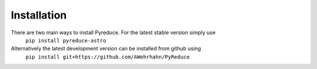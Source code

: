 Installation
============

There are two main ways to install Pyreduce. For the latest stable version simply use
    ``pip install pyreduce-astro``
Alternatively the latest development version can be installed from github using
    ``pip install git+https://github.com/AWehrhahn/PyReduce``
